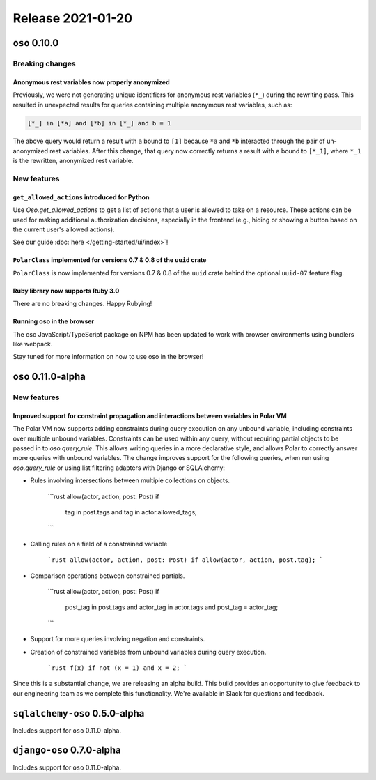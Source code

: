 .. title:: Changelog for Release 2021-01-20
.. meta::
  :description: Changelog for Release 2021-01-20 (oso 0.10.0) containing new features, bug fixes, and more.

##################
Release 2021-01-20
##################

==============
``oso`` 0.10.0
==============

Breaking changes
================

Anonymous rest variables now properly anonymized
------------------------------------------------

Previously, we were not generating unique identifiers for anonymous rest
variables (``*_``) during the rewriting pass. This resulted in unexpected
results for queries containing multiple anonymous rest variables, such as:

.. code-block:: polar

  [*_] in [*a] and [*b] in [*_] and b = 1

The above query would return a result with ``a`` bound to ``[1]`` because
``*a`` and ``*b`` interacted through the pair of un-anonymized rest variables.
After this change, that query now correctly returns a result with ``a`` bound
to ``[*_1]``, where ``*_1`` is the rewritten, anonymized rest variable.

New features
============

``get_allowed_actions`` introduced for Python
---------------------------------------------

Use `Oso.get_allowed_actions` to get a list of actions that a user
is allowed to take on a resource. These actions can be used for making
additional authorization decisions, especially in the frontend (e.g., hiding
or showing a button based on the current user's allowed actions).

See our guide :doc:`here </getting-started/ui/index>`!

``PolarClass`` implemented for versions 0.7 & 0.8 of the ``uuid`` crate
-----------------------------------------------------------------------

``PolarClass`` is now implemented for versions 0.7 & 0.8 of the ``uuid`` crate
behind the optional ``uuid-07`` feature flag.

Ruby library now supports Ruby 3.0
----------------------------------

There are no breaking changes. Happy Rubying!

Running oso in the browser
--------------------------

The oso JavaScript/TypeScript package on NPM has been updated to work with
browser environments using bundlers like webpack.

Stay tuned for more information on how to use oso in the browser!


====================
``oso`` 0.11.0-alpha
====================

New features
============

Improved support for constraint propagation and interactions between variables in Polar VM
------------------------------------------------------------------------------------------

The Polar VM now supports adding constraints during query execution on any
unbound variable, including constraints over multiple unbound variables.
Constraints can be used within any query, without requiring partial objects to
be passed in to `oso.query_rule`.  This allows writing queries in a more
declarative style, and allows Polar to correctly answer more queries with
unbound variables.  The change improves support for the following
queries, when run using `oso.query_rule` or using list filtering adapters with
Django or SQLAlchemy:

- Rules involving intersections between multiple collections on objects.

    ```rust
    allow(actor, action, post: Post) if
    	tag in post.tags and
    	tag in actor.allowed_tags;
    ```

- Calling rules on a field of a constrained variable

    ```rust
    allow(actor, action, post: Post) if allow(actor, action, post.tag);
    ```

- Comparison operations between constrained partials.

    ```rust
    allow(actor, action, post: Post) if
    	post_tag in post.tags and
    	actor_tag in actor.tags and
    	post_tag = actor_tag;
    ```

- Support for more queries involving negation and constraints.
- Creation of constrained variables from unbound variables during query execution.

    ```rust
    f(x) if not (x = 1) and x = 2;
    ```

Since this is a substantial change, we are releasing an alpha build. This build
provides an opportunity to give feedback to our engineering team as we complete
this functionality. We're available in Slack for questions and feedback.

==============================
``sqlalchemy-oso`` 0.5.0-alpha
==============================

Includes support for ``oso`` 0.11.0-alpha.

==============================
``django-oso`` 0.7.0-alpha
==============================

Includes support for ``oso`` 0.11.0-alpha.
